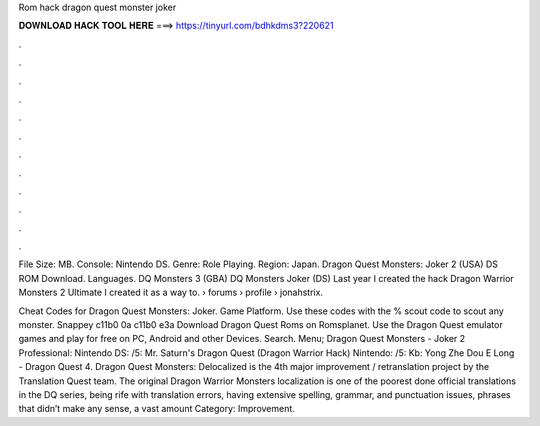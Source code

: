 Rom hack dragon quest monster joker



𝐃𝐎𝐖𝐍𝐋𝐎𝐀𝐃 𝐇𝐀𝐂𝐊 𝐓𝐎𝐎𝐋 𝐇𝐄𝐑𝐄 ===> https://tinyurl.com/bdhkdms3?220621



.



.



.



.



.



.



.



.



.



.



.



.

File Size: MB. Console: Nintendo DS. Genre: Role Playing. Region: Japan. Dragon Quest Monsters: Joker 2 (USA) DS ROM Download. Languages. DQ Monsters 3 (GBA) DQ Monsters Joker (DS) Last year I created the hack Dragon Warrior Monsters 2 Ultimate I created it as a way to.  › forums › profile › jonahstrix.

Cheat Codes for Dragon Quest Monsters: Joker. Game Platform. Use these codes with the % scout code to scout any monster. Snappey c11b0 0a c11b0 e3a Download Dragon Quest Roms on Romsplanet. Use the Dragon Quest emulator games and play for free on PC, Android and other Devices. Search. Menu; Dragon Quest Monsters - Joker 2 Professional: Nintendo DS: /5: Mr. Saturn's Dragon Quest  (Dragon Warrior Hack) Nintendo: /5: Kb: Yong Zhe Dou E Long - Dragon Quest 4. Dragon Quest Monsters: Delocalized is the 4th major improvement / retranslation project by the Translation Quest team. The original Dragon Warrior Monsters localization is one of the poorest done official translations in the DQ series, being rife with translation errors, having extensive spelling, grammar, and punctuation issues, phrases that didn’t make any sense, a vast amount Category: Improvement.

